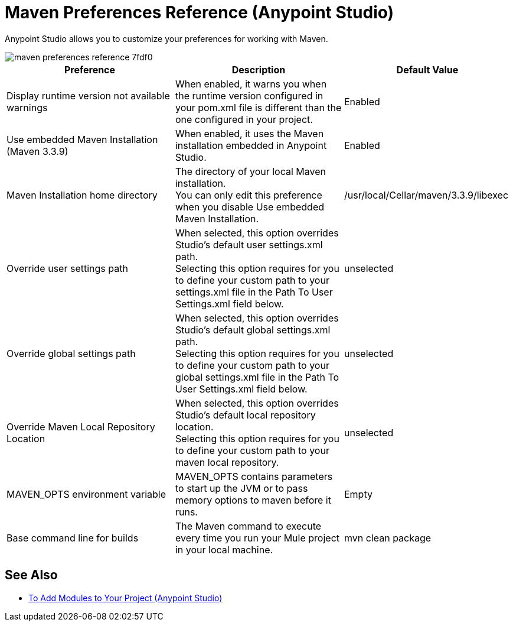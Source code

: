 = Maven Preferences Reference (Anypoint Studio)

Anypoint Studio allows you to customize your preferences for working with Maven.

image::maven-preferences-reference-7fdf0.png[]

[%header,%autowidth.spread]
|===
| Preference |Description |Default Value
| Display runtime version not available warnings
| When enabled, it warns you when the runtime version configured in your pom.xml file is different than the one configured in your project.
| Enabled

| Use embedded Maven Installation (Maven 3.3.9)
| When enabled, it uses the Maven installation embedded in Anypoint Studio.
| Enabled

| Maven Installation home directory
| The directory of your local Maven installation. +
You can only edit this preference when you disable Use embedded Maven Installation.
| /usr/local/Cellar/maven/3.3.9/libexec


| Override user settings path
| When selected, this option overrides Studio's default user settings.xml path. +
Selecting this option requires for you to define your custom path to your settings.xml file in the Path To User Settings.xml field below.
| unselected

| Override global settings path
| When selected, this option overrides Studio's default global settings.xml path. +
Selecting this option requires for you to define your custom path to your global settings.xml file in the Path To User Settings.xml field below.
| unselected

| Override Maven Local Repository Location
| When selected, this option overrides Studio's default local repository location. +
Selecting this option requires for you to define your custom path to your maven local repository.
| unselected

| MAVEN_OPTS environment variable
| MAVEN_OPTS contains parameters to start up the JVM or to pass memory options to maven before it runs.
| Empty

| Base command line for builds
| The Maven command to execute every time you run your Mule project in your local machine.
| mvn clean package

|===

== See Also

* link:/anypoint-studio/v/7.2/add-modules-in-studio-to[To Add Modules to Your Project (Anypoint Studio)]
